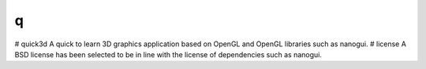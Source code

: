 q
========================================================================================
|docs| 

.. |docs| image:: https://readthedocs.org/projects/quick3d/badge/?version=latest
    :target: https://quick3d.readthedocs.io/en/latest/?badge=latest
    :alt: Docs

# quick3d
A quick to learn 3D graphics application based on OpenGL and OpenGL libraries such as nanogui.
# license
A BSD license has been selected to be in line with the license of dependencies such as nanogui.
